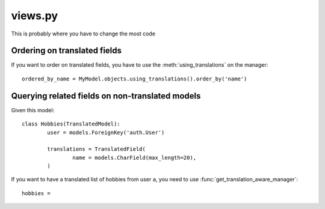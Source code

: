 ========
views.py
========

This is probably where you have to change the most code

Ordering on translated fields
-----------------------------

If you want to order on translated fields, you have to use the :meth:`using_translations`
on the manager::

	ordered_by_name = MyModel.objects.using_translations().order_by('name')

Querying related fields on non-translated models
------------------------------------------------

Given this model::

	class Hobbies(TranslatedModel):
		user = models.ForeignKey('auth.User')

		translations = TranslatedField(
			name = models.CharField(max_length=20),
		)

If you want to have a translated list of hobbies from user ``a``, you need to
use :func:`get_translation_aware_manager`::

	hobbies =
